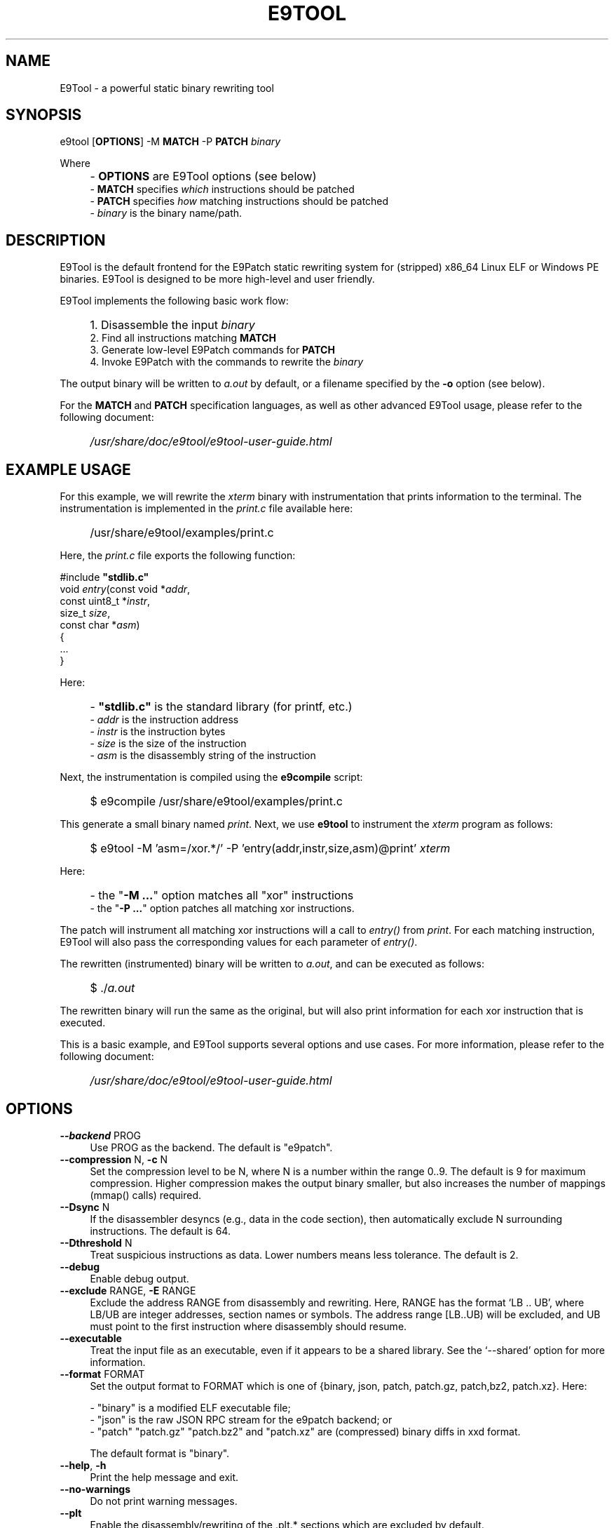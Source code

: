 .TH E9TOOL "1" "June 2022" "E9Tool" "E9Tool"
.SH NAME
E9Tool \- a powerful static binary rewriting tool
.SH SYNOPSIS
e9tool [\fBOPTIONS\fR] -M \fBMATCH\fR -P \fBPATCH\fR \fIbinary\fR
.PP
Where
.IP "" 4
- \fBOPTIONS\fR are E9Tool options (see below)
.br
- \fBMATCH\fR specifies \fIwhich\fR instructions should be patched
.br
- \fBPATCH\fR specifies \fIhow\fR matching instructions should be patched
.br
- \fIbinary\fR is the binary name/path.
.SH DESCRIPTION
.PP
E9Tool is the default frontend for the E9Patch static rewriting system for
(stripped) x86_64 Linux ELF or Windows PE binaries.
E9Tool is designed to be more high-level and user friendly.
.PP
E9Tool implements the following basic work flow:
.IP "" 4
1. Disassemble the input \fIbinary\fR
.br
2. Find all instructions matching \fBMATCH\fR
.br
3. Generate low-level E9Patch commands for \fBPATCH\fR
.br
4. Invoke E9Patch with the commands to rewrite the \fIbinary\fR
.PP
The output binary will be written to \fIa.out\fR by default, or a
filename specified by the \fB-o\fR option (see below).
.PP
For the \fBMATCH\fR and \fBPATCH\fR specification languages, as well as other
advanced E9Tool usage, please refer to the following document:
.IP "" 4
\fI/usr/share/doc/e9tool/e9tool-user-guide.html\fR
.SH EXAMPLE USAGE
For this example, we will rewrite the \fIxterm\fR binary with
instrumentation that prints information to the terminal.
The instrumentation is implemented in the \fIprint.c\fR file available here:
.IP "" 4
/usr/share/e9tool/examples/print.c
.PP
Here, the \fIprint.c\fR file exports the following function:
.nf
.sp
    #include \fB"stdlib.c"\fR
    void \fIentry\fR(const void *\fIaddr\fR,
               const uint8_t *\fIinstr\fR,
               size_t \fIsize\fR,
               const char *\fIasm\fR)
    {
        ...
    }
.fi
.PP
Here:
.IP "" 4
- \fB"stdlib.c"\fR is the standard library (for printf, etc.)
.br
- \fIaddr\fR is the instruction address
.br
- \fIinstr\fR is the instruction bytes
.br
- \fIsize\fR is the size of the instruction
.br
- \fIasm\fR is the disassembly string of the instruction
.PP
Next, the instrumentation is compiled using the \fBe9compile\fR
script:
.IP "" 4
$ e9compile /usr/share/e9tool/examples/print.c
.PP
This generate a small binary named \fIprint\fR.
Next, we use \fBe9tool\fR to instrument the \fIxterm\fR program as follows:
.IP "" 4
$ e9tool -M 'asm=/xor.*/' -P 'entry(addr,instr,size,asm)@print' \fIxterm\fR
.PP
Here:
.IP "" 4
- the "\fB-M ...\fR" option matches all "xor" instructions
.br
- the "\fB-P ...\fR" option patches all matching xor instructions.
.PP
The patch will instrument all matching xor instructions will a call to
\fIentry()\fR from \fIprint\fR.
For each matching instruction, E9Tool will also pass the
corresponding values for each parameter of \fIentry()\fR.
.PP
The rewritten (instrumented) binary will be written to \fIa.out\fR,
and can be executed as follows:
.IP "" 4
$ ./\fIa.out\fR
.PP
The rewritten binary will run the same as the original,
but will also print information for each xor instruction that is executed.
.PP
This is a basic example, and E9Tool supports several options and use cases.
For more information, please refer to the following document:
.IP "" 4
\fI/usr/share/doc/e9tool/e9tool-user-guide.html\fR
.SH OPTIONS
.IP "\fB\-\-backend\fR PROG" 4
Use PROG as the backend.
The default is "e9patch".
.IP "\fB\-\-compression\fR N, \fB\-c\fR N" 4
Set the compression level to be N, where N is a number within
the range 0..9.  The default is 9 for maximum compression.
Higher compression makes the output binary smaller, but also
increases the number of mappings (mmap() calls) required.
.IP "\fB\-\-Dsync\fR N" 4
If the disassembler desyncs (e.g., data in the code section),
then automatically exclude N surrounding instructions.
The default is 64.
.IP "\fB\-\-Dthreshold\fR N" 4
Treat suspicious instructions as data.
Lower numbers means less tolerance.
The default is 2.
.IP "\fB\-\-debug\fR" 4
Enable debug output.
.IP "\fB\-\-exclude\fR RANGE, \fB\-E\fR RANGE" 4
Exclude the address RANGE from disassembly and rewriting.
Here, RANGE has the format `LB .. UB', where LB/UB are
integer addresses, section names or symbols.  The address
range [LB..UB) will be excluded, and UB must point to the
first instruction where disassembly should resume.
.IP "\fB\-\-executable\fR" 4
Treat the input file as an executable, even if it appears to
be a shared library.  See the `\-\-shared' option for more
information.
.IP "\fB\-\-format\fR FORMAT" 4
Set the output format to FORMAT which is one of {binary,
json, patch, patch.gz, patch,bz2, patch.xz}.  Here:
.IP
\- "binary" is a modified ELF executable file;
.br
\- "json" is the raw JSON RPC stream for the e9patch
backend; or
.br
\- "patch" "patch.gz" "patch.bz2" and "patch.xz"
are (compressed) binary diffs in xxd format.
.IP
The default format is "binary".
.IP "\fB\-\-help\fR, \fB\-h\fR" 4
Print the help message and exit.
.IP "\fB\-\-no\-warnings\fR" 4
Do not print warning messages.
.IP "\fB\-\-plt\fR" 4
Enable the disassembly/rewriting of the .plt.* sections which
are excluded by default.
.IP "\fB\-\-plugin\fR=NAME:OPTION"
Pass OPTION to the plugin with NAME.
Here NAME must identify a
plugin used by a matching or patching operation.
.IP "\fB\-O0\fR, \fB\-O1\fR, \fB\-O2\fR, \fB\-O3\fR, \fB\-Os\fR"
Set the optimization level.
Here:
.IP
\fB\-O0\fR disables all optimization
.br
\fB\-O1\fR conservatively optimizes for performance
.br
\fB\-O2\fR optimizes for performance
.br
\fB\-O3\fR aggressively optimizes for performance
.br
\fB\-Os\fR optimizes for space
.IP
The default is \fB\-O2\fR.
.IP "\fB\-\-option\fR OPTION" 4
Pass OPTION to the e9patch backend.
.IP "\fB\-\-output\fR FILE, \fB\-o\fR FILE" 4
Specifies the path to the output file.
The default filename is
one of {"a.out", "a.so", "a.exe", "a.dll"}, depending on
the input binary type.
.IP "\fB\-\-seed\fR=\fI\,SEED\/\fR" 4
Set SEED as the random number seed.
.IP "\fB\-\-shared\fR" 4
Treat the input file as a shared library, even if it appears to
be an executable.  By default, the input file will only be
treated as a shared library if (1) it is a dynamic executable
(ET_DYN) and (2) has a filename of the form:
.IP
[PATH/]lib*.so[.VERSION]
.IP "\fB\-\-static\-loader\fR, \fB\-s\fR" 4
Replace patched pages statically.
By default, patched pages
are loaded during program initialization as this is more
reliable for large/complex binaries.  However, this may bloat
the size of the output patched binary.
.IP "\fB\-\-syntax\fR SYNTAX" 4
Selects the assembly syntax to be SYNTAX.
Possible values are:
.IP
"ATT": X86_64 ATT asm syntax
.br
"intel": X86_64 Intel asm syntax
.IP
The default syntax is "ATT".
.IP "\fB\-\-trap\fR=\fI\,ADDR\/\fR, \fB\-\-trap\-all\fR" 4
Insert a trap (int3) instruction at the corresponding
trampoline entry.  This can be used for debugging with gdb.
.IP "\fB\-\-use\-disasm \fI\,FILE\/\fR" 4
Use the instruction information in FILE rather than the default
disassmebler.  Here, FILE is a CSV file with a single column
representing instruction addresses.
.IP "\fB\-\-use\-targets \fI\,FILE\/\fR" 4
Use the jump/call target information in FILE rather than the
default control-flow recovery analysis.  Here, FILE is a CSV
file where the first column is all jump/call targets, and an
optional second column is 1 for call targets (functions), or
0 otherwise (the default is 0).
.IP "\fB\-\-version\fR" 4
Print the version and exit.
.IP "\fB\-X\fR" 4
Enables binary rewriting "with" control-flow recovery.  This
usually makes the rewritten binary much faster, but may
introduce rewriting bugs if the built-in recovery analysis is
inaccurate.
.SH "SEE ALSO"
\fIe9patch\fR(1), \fIe9compile\fR(1), \fIe9afl\fR(1), \fIredfat\fR(1)
.SH AUTHOR
\fBe9patch\fR is written by Gregory J. Duck <gregory@comp.nus.edu.sg>.
